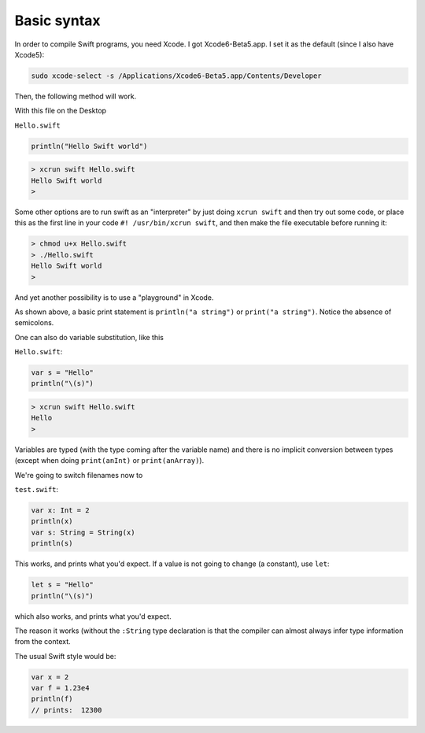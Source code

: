 .. _intro:

############
Basic syntax
############

In order to compile Swift programs, you need Xcode.  I got Xcode6-Beta5.app.  I set it as the default (since I also have Xcode5):

.. sourcecode:: bash

    sudo xcode-select -s /Applications/Xcode6-Beta5.app/Contents/Developer
    
Then, the following method will work.  

With this file on the Desktop

``Hello.swift``

.. sourcecode:: bash

    println("Hello Swift world")

.. sourcecode:: bash

    > xcrun swift Hello.swift
    Hello Swift world
    >

Some other options are to run swift as an "interpreter" by just doing ``xcrun swift`` and then try out some code, or place this as the first line in your code ``#! /usr/bin/xcrun swift``, and then make the file executable before running it:

.. sourcecode:: bash

    > chmod u+x Hello.swift
    > ./Hello.swift 
    Hello Swift world
    >

And yet another possibility is to use a "playground" in Xcode.

As shown above, a basic print statement is ``println("a string")`` or ``print("a string")``.  Notice the absence of semicolons.

One can also do variable substitution, like this

``Hello.swift``:

.. sourcecode:: bash

    var s = "Hello"
    println("\(s)")

.. sourcecode:: bash

    > xcrun swift Hello.swift 
    Hello
    >

Variables are typed (with the type coming after the variable name) and there is no implicit conversion between types (except when doing ``print(anInt)`` or ``print(anArray)``).  

We're going to switch filenames now to

``test.swift``:

.. sourcecode:: bash

    var x: Int = 2
    println(x)
    var s: String = String(x)
    println(s)
    
This works, and prints what you'd expect.  If a value is not going to change (a constant), use ``let``:

.. sourcecode:: bash

    let s = "Hello"
    println("\(s)")

which also works, and prints what you'd expect.  

The reason it works (without the ``:String`` type declaration is that the compiler can almost always infer type information from the context.

The usual Swift style would be:

.. sourcecode:: bash

    var x = 2
    var f = 1.23e4
    println(f)
    // prints:  12300

